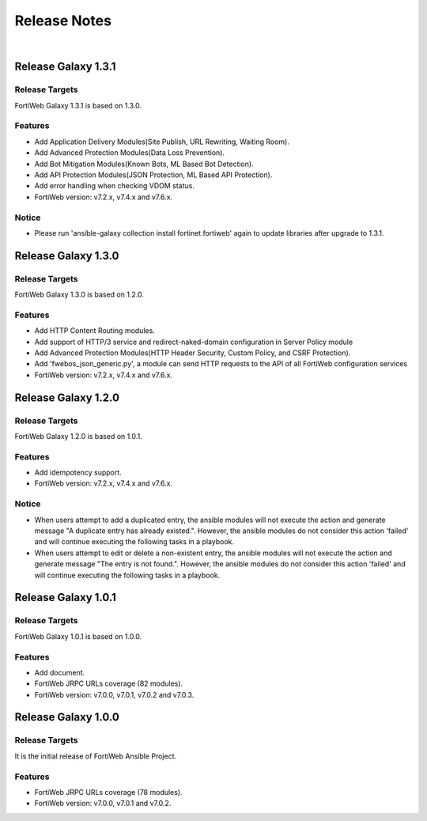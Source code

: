 
Release Notes
==============================

|

Release Galaxy 1.3.1
--------------------

Release Targets
^^^^^^^^^^^^^^^

FortiWeb Galaxy 1.3.1 is based on 1.3.0.

Features
^^^^^^^^^^^^^^^
- Add Application Delivery Modules(Site Publish, URL Rewriting, Waiting Room).
- Add Advanced Protection Modules(Data Loss Prevention).
- Add Bot Mitigation Modules(Known Bots, ML Based Bot Detection).
- Add API Protection Modules(JSON Protection, ML Based API Protection).
- Add error handling when checking VDOM status.
- FortiWeb version: v7.2.x, v7.4.x and v7.6.x.

Notice
^^^^^^^^^^^^^^^
- Please run 'ansible-galaxy collection install fortinet.fortiweb' again to update libraries after upgrade to 1.3.1.

Release Galaxy 1.3.0
--------------------

Release Targets
^^^^^^^^^^^^^^^

FortiWeb Galaxy 1.3.0 is based on 1.2.0.

Features
^^^^^^^^^^^^^^^
- Add HTTP Content Routing modules.
- Add support of HTTP/3 service and redirect-naked-domain configuration in Server Policy module
- Add Advanced Protection Modules(HTTP Header Security, Custom Policy, and CSRF Protection).
- Add 'fwebos_json_generic.py', a module can send HTTP requests to the API of all FortiWeb configuration services
- FortiWeb version: v7.2.x, v7.4.x and v7.6.x.

Release Galaxy 1.2.0
--------------------

Release Targets
^^^^^^^^^^^^^^^

FortiWeb Galaxy 1.2.0 is based on 1.0.1.

Features
^^^^^^^^^^^^^^^
- Add idempotency support.
- FortiWeb version: v7.2.x, v7.4.x and v7.6.x.

Notice
^^^^^^^^^^^^^^^
- When users attempt to add a duplicated entry, the ansible modules will not execute the action and generate message "A duplicate entry has already existed.". However, the ansible modules do not consider this action 'failed' and will continue executing the following tasks in a playbook.
- When users attempt to edit or delete a non-existent entry, the ansible modules will not execute the action and generate message "The entry is not found.". However, the ansible modules do not consider this action 'failed' and will continue executing the following tasks in a playbook. 

Release Galaxy 1.0.1
--------------------

Release Targets
^^^^^^^^^^^^^^^

FortiWeb Galaxy 1.0.1 is based on 1.0.0.

Features
^^^^^^^^^^^^^^^
- Add document.
- FortiWeb JRPC URLs coverage (82 modules).
- FortiWeb version: v7.0.0, v7.0.1, v7.0.2 and v7.0.3.

Release Galaxy 1.0.0
--------------------

Release Targets
^^^^^^^^^^^^^^^

It is the initial release of FortiWeb Ansible Project.

Features
^^^^^^^^^^^^^^^
- FortiWeb JRPC URLs coverage (78 modules).
- FortiWeb version: v7.0.0, v7.0.1 and v7.0.2.

